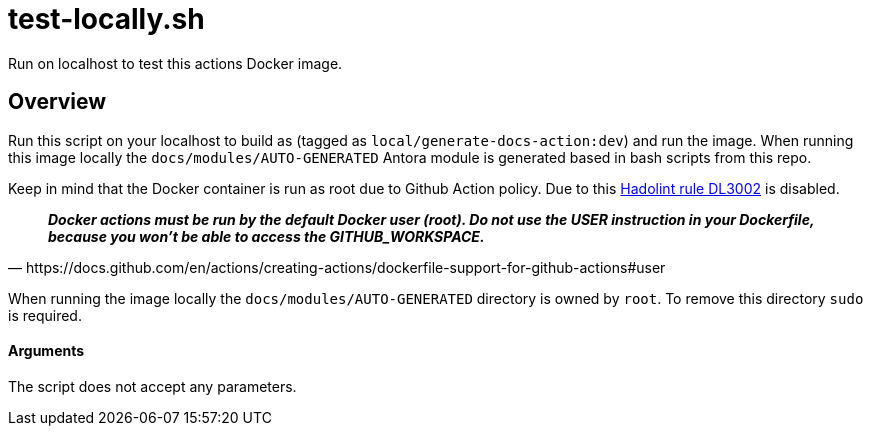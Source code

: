 = test-locally.sh

// +-----------------------------------------------+
// |                                               |
// |    DO NOT EDIT HERE !!!!!                     |
// |                                               |
// |    File is auto-generated by pipline.         |
// |    Contents are based on bash script docs.    |
// |                                               |
// +-----------------------------------------------+


Run on localhost to test this actions Docker image.

== Overview

Run this script on your localhost to build as (tagged as
`local/generate-docs-action:dev`) and run the image. When running this image locally the
`docs/modules/AUTO-GENERATED` Antora module is generated based in bash scripts from this repo.

Keep in mind that the Docker container is run as root due to Github Action policy. Due to this
link:https://github.com/hadolint/hadolint/wiki/DL3002[Hadolint rule DL3002] is disabled.

[quote, https://docs.github.com/en/actions/creating-actions/dockerfile-support-for-github-actions#user]
*__
Docker actions must be run by the default Docker user (root). Do not use the USER instruction in
your Dockerfile, because you won't be able to access the GITHUB_WORKSPACE.
__*

When running the image locally the `docs/modules/AUTO-GENERATED` directory is owned by `root`.
To remove this directory `sudo` is required.

==== Arguments

The script does not accept any parameters.
